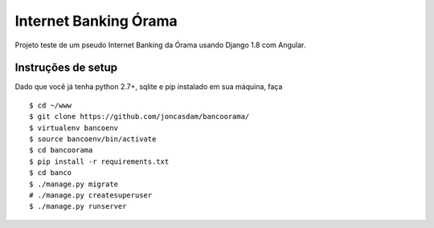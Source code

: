 Internet Banking Órama
======================

Projeto teste de um pseudo Internet Banking da Órama usando Django 1.8 com Angular.


Instruções de setup
-------------------

Dado que você já tenha python 2.7+, sqlite e pip instalado em sua máquina, faça

::

    $ cd ~/www
    $ git clone https://github.com/joncasdam/bancoorama/
    $ virtualenv bancoenv
    $ source bancoenv/bin/activate
    $ cd bancoorama
    $ pip install -r requirements.txt
    $ cd banco
    $ ./manage.py migrate
    # ./manage.py createsuperuser
    $ ./manage.py runserver

